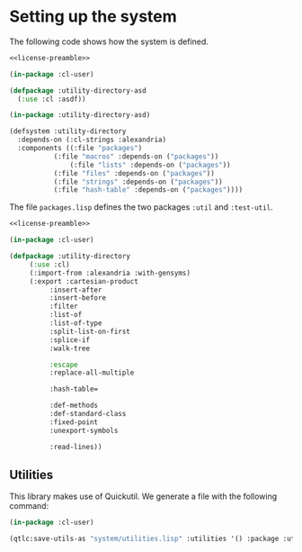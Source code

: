 #+name: license-preamble
#+begin_src lisp :exports none
;;;; Copyright 2018 Pieter Hijma

;;;; Licensed under the Apache License, Version 2.0 (the "License");
;;;; you may not use this file except in compliance with the License.
;;;; You may obtain a copy of the License at

;;;;     http://www.apache.org/licenses/LICENSE-2.0

;;;; Unless required by applicable law or agreed to in writing, software
;;;; distributed under the License is distributed on an "AS IS" BASIS,
;;;; WITHOUT WARRANTIES OR CONDITIONS OF ANY KIND, either express or implied.
;;;; See the License for the specific language governing permissions and
;;;; limitations under the License.
#+end_src
#+property: header-args :comments link :tangle-mode (identity #o400) :results output silent :mkdirp yes

* Setting up the system

The following code shows how the system is defined.  

#+begin_src lisp :tangle "system/utility-directory.asd" :noweb yes
<<license-preamble>>

(in-package :cl-user)

(defpackage :utility-directory-asd
  (:use :cl :asdf))

(in-package :utility-directory-asd)

(defsystem :utility-directory
  :depends-on (:cl-strings :alexandria)
  :components ((:file "packages")
	       (:file "macros" :depends-on ("packages"))
               (:file "lists" :depends-on ("packages"))
	       (:file "files" :depends-on ("packages"))
	       (:file "strings" :depends-on ("packages"))
	       (:file "hash-table" :depends-on ("packages"))))
#+end_src

The file ~packages.lisp~ defines the two packages ~:util~ and
~:test-util~.

#+begin_src lisp :tangle "system/packages.lisp" :noweb yes
<<license-preamble>>

(in-package :cl-user)

(defpackage :utility-directory
     (:use :cl)
     (:import-from :alexandria :with-gensyms)
     (:export :cartesian-product
	      :insert-after
	      :insert-before
	      :filter
	      :list-of
	      :list-of-type
	      :split-list-on-first
	      :splice-if
	      :walk-tree

	      :escape
	      :replace-all-multiple

	      :hash-table=

	      :def-methods
	      :def-standard-class
	      :fixed-point
	      :unexport-symbols
	      
	      :read-lines))
#+end_src

** Utilities 

This library makes use of Quickutil.  We generate a file with the following
command:

#+begin_src lisp :tangle no 
(in-package :cl-user)

(qtlc:save-utils-as "system/utilities.lisp" :utilities '() :package :utility-directory-util)
#+end_src
